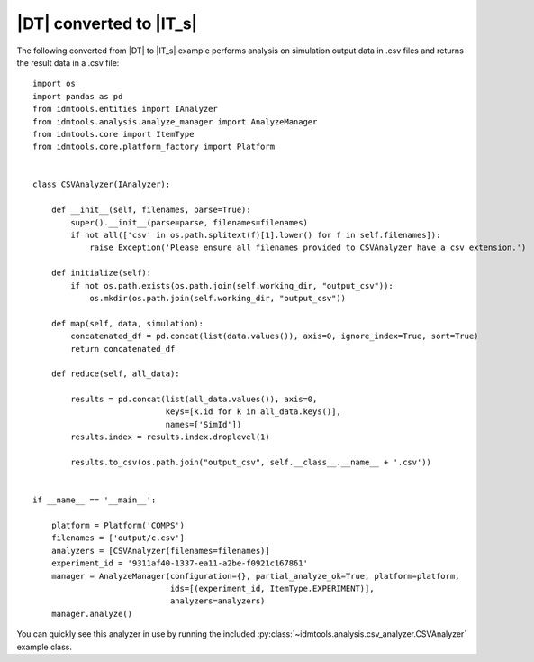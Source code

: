 ========================
|DT| converted to |IT_s|
========================

The following converted from |DT| to |IT_s| example performs analysis on simulation output data in .csv files and returns the result data in a .csv file::

    import os
    import pandas as pd
    from idmtools.entities import IAnalyzer
    from idmtools.analysis.analyze_manager import AnalyzeManager
    from idmtools.core import ItemType
    from idmtools.core.platform_factory import Platform


    class CSVAnalyzer(IAnalyzer):

        def __init__(self, filenames, parse=True):
            super().__init__(parse=parse, filenames=filenames)
            if not all(['csv' in os.path.splitext(f)[1].lower() for f in self.filenames]):
                raise Exception('Please ensure all filenames provided to CSVAnalyzer have a csv extension.')

        def initialize(self):
            if not os.path.exists(os.path.join(self.working_dir, "output_csv")):
                os.mkdir(os.path.join(self.working_dir, "output_csv"))

        def map(self, data, simulation):
            concatenated_df = pd.concat(list(data.values()), axis=0, ignore_index=True, sort=True)
            return concatenated_df

        def reduce(self, all_data):

            results = pd.concat(list(all_data.values()), axis=0,
                                keys=[k.id for k in all_data.keys()],
                                names=['SimId'])
            results.index = results.index.droplevel(1)

            results.to_csv(os.path.join("output_csv", self.__class__.__name__ + '.csv'))
        
        
    if __name__ == '__main__':

        platform = Platform('COMPS')
        filenames = ['output/c.csv']    
        analyzers = [CSVAnalyzer(filenames=filenames)]
        experiment_id = '9311af40-1337-ea11-a2be-f0921c167861' 
        manager = AnalyzeManager(configuration={}, partial_analyze_ok=True, platform=platform,
                                 ids=[(experiment_id, ItemType.EXPERIMENT)],
                                 analyzers=analyzers)
        manager.analyze()

You can quickly see this analyzer in use by running the included :py:class:`~idmtools.analysis.csv_analyzer.CSVAnalyzer` example class.